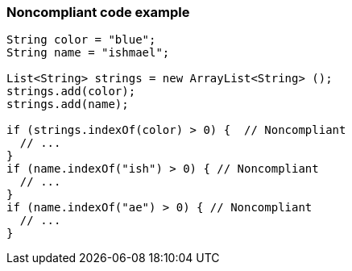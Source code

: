 === Noncompliant code example

[source,text]
----
String color = "blue";
String name = "ishmael";

List<String> strings = new ArrayList<String> ();
strings.add(color);
strings.add(name);

if (strings.indexOf(color) > 0) {  // Noncompliant
  // ...
}
if (name.indexOf("ish") > 0) { // Noncompliant
  // ...
}
if (name.indexOf("ae") > 0) { // Noncompliant
  // ...
}
----
